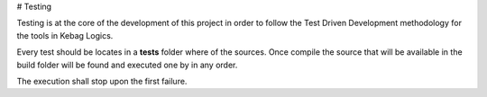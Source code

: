 # Testing

Testing is at the core of the development of this project in order to follow the
Test Driven Development methodology for the tools in Kebag Logics.

Every test should be locates in a **tests** folder where of the sources.
Once compile the source that will be available in the build folder will be found
and executed one by in any order.

The execution shall stop upon the first failure.

